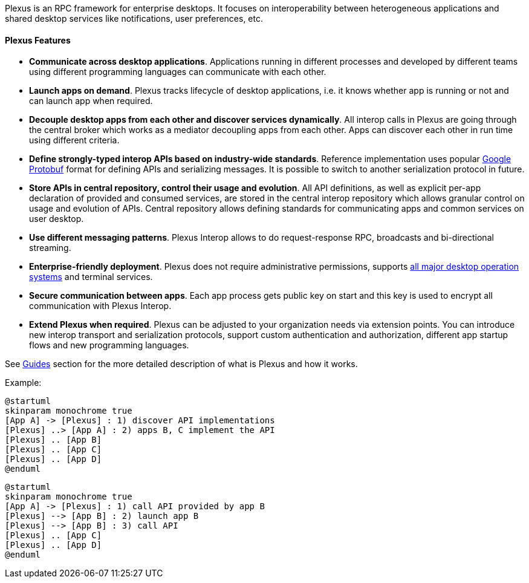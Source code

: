 Plexus is an RPC framework for enterprise desktops. It focuses on interoperability between heterogeneous applications and shared desktop services like notifications, user preferences, etc.

// TODO @Anton would be cool to add nice small picture for every feature like on the main page of GRPC: http://www.grpc.io/

==== Plexus Features

* *Communicate across desktop applications*. Applications running in different processes and developed by different teams using different programming languages can communicate with each other.
* *Launch apps on demand*. Plexus tracks lifecycle of desktop applications, i.e. it knows whether app is running or not and can launch app when required.
* *Decouple desktop apps from each other and discover services dynamically*. All interop calls in Plexus are going through the central broker which works as a mediator decoupling apps from each other. Apps can discover each other in run time using different criteria.
* *Define strongly-typed interop APIs based on industry-wide standards*. Reference implementation uses popular https://developers.google.com/protocol-buffers/[Google Protobuf] format for defining APIs and serializing messages. It is possible to switch to another serialization protocol in future.
* *Store APIs in central repository, control their usage and evolution*. All API definitions, as well as explicit per-app declaration of provided and consumed services, are stored in the central interop repository which allows granular control on usage and evolution of APIs. Central repository allows defining standards for communicating apps and common services on user desktop.
* *Use different messaging patterns*. Plexus Interop allows to do request-response RPC, broadcasts and bi-directional streaming.
* *Enterprise-friendly deployment*. Plexus does not require administrative permissions, supports <<guides-system-requirements, all major desktop operation systems>> and terminal services.
* *Secure communication between apps*. Each app process gets public key on start and this key is used to encrypt all communication with Plexus Interop.
* *Extend Plexus when required*. Plexus can be adjusted to your organization needs via extension points. You can introduce new interop transport and serialization protocols, support custom authentication and authorization, different app startup flows and new programming languages.

See <<guides, Guides>> section for the more detailed description of what is Plexus and how it works.

Example:
[plantuml]
....
@startuml
skinparam monochrome true
[App A] -> [Plexus] : 1) discover API implementations
[Plexus] ..> [App A] : 2) apps B, C implement the API
[Plexus] .. [App B]
[Plexus] .. [App C]
[Plexus] .. [App D]
@enduml
....

[plantuml]
....
@startuml
skinparam monochrome true
[App A] -> [Plexus] : 1) call API provided by app B
[Plexus] --> [App B] : 2) launch app B
[Plexus] --> [App B] : 3) call API
[Plexus] .. [App C]
[Plexus] .. [App D]
@enduml
....